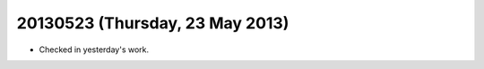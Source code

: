 ================================
20130523 (Thursday, 23 May 2013)
================================

- Checked in yesterday's work.



